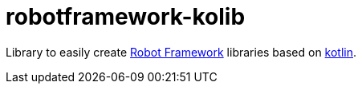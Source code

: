 = robotframework-kolib

Library to easily create https://robotframework.org/[Robot Framework] libraries based on https://kotlinlang.org/[kotlin].

